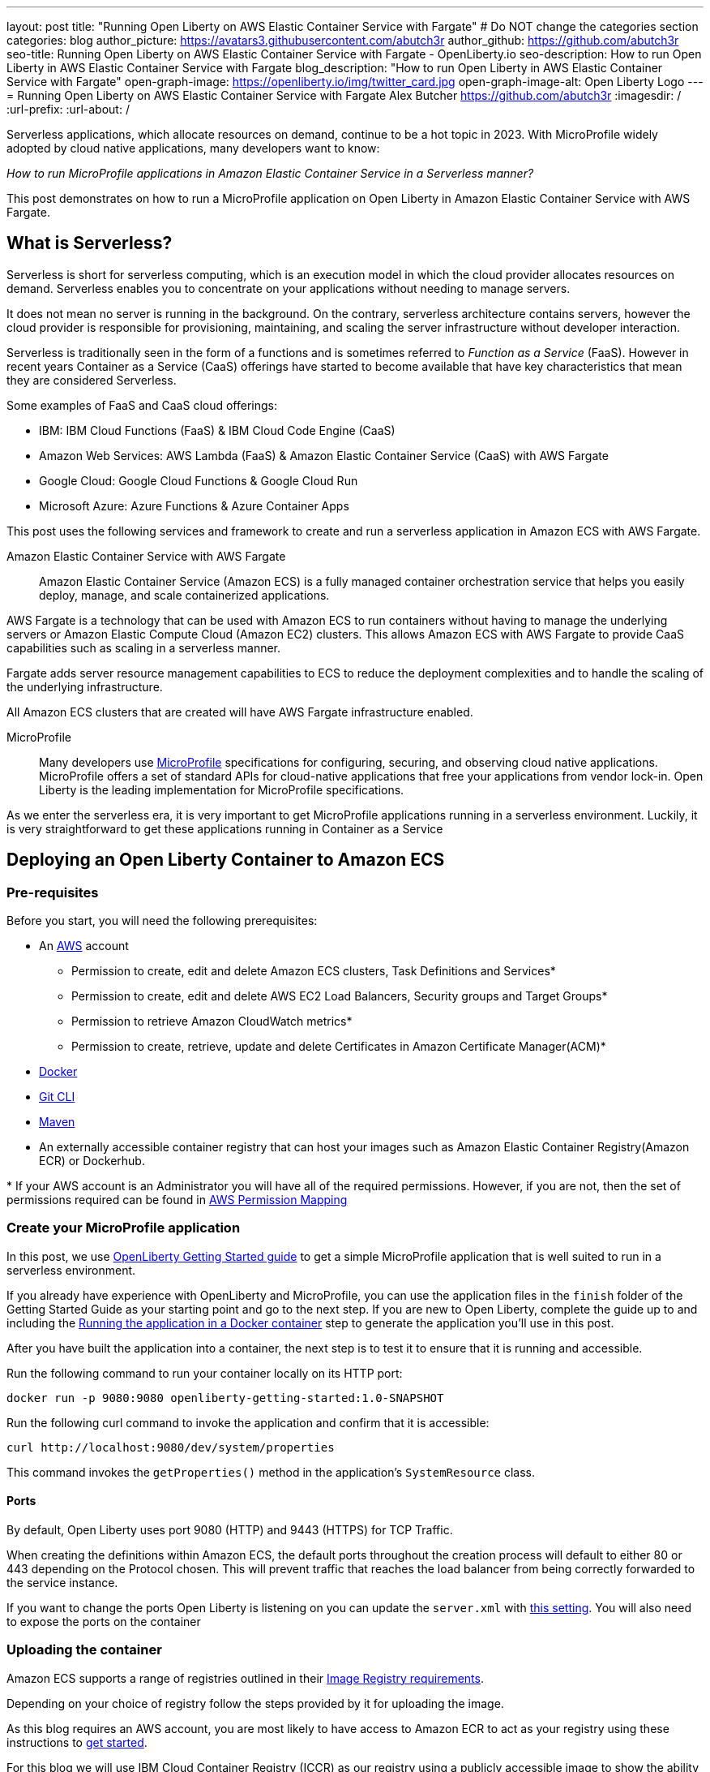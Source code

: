 ---
layout: post
title: "Running Open Liberty on AWS Elastic Container Service with Fargate"
# Do NOT change the categories section
categories: blog
author_picture: https://avatars3.githubusercontent.com/abutch3r
author_github: https://github.com/abutch3r
seo-title: Running Open Liberty on AWS Elastic Container Service with Fargate - OpenLiberty.io
seo-description: How to run Open Liberty in AWS Elastic Container Service with Fargate
blog_description: "How to run Open Liberty in AWS Elastic Container Service with Fargate"
open-graph-image: https://openliberty.io/img/twitter_card.jpg
open-graph-image-alt: Open Liberty Logo
---
= Running Open Liberty on AWS Elastic Container Service with Fargate
Alex Butcher <https://github.com/abutch3r>
:imagesdir: /
:url-prefix:
:url-about: /

Serverless applications, which allocate resources on demand, continue to be a hot topic in 2023. With MicroProfile widely adopted by cloud native applications, many developers want to know:

_How to run MicroProfile applications in Amazon Elastic Container Service in a Serverless manner?_

This post demonstrates on how to run a MicroProfile application on Open Liberty in Amazon Elastic Container Service with AWS Fargate.

== What is Serverless?
Serverless is short for serverless computing, which is an execution model in which the cloud provider allocates resources on demand. Serverless enables you to concentrate on your applications without needing to manage servers.

It does not mean no server is running in the background. On the contrary, serverless architecture contains servers, however the cloud provider is responsible for provisioning, maintaining, and scaling the server infrastructure without developer interaction.

Serverless is traditionally seen in the form of a functions and is sometimes referred to _Function as a Service_ (FaaS). However in recent years Container as a Service (CaaS) offerings have started to become available that have key characteristics that mean they are considered Serverless.

Some examples of FaaS and CaaS cloud offerings:

*	IBM: IBM Cloud Functions (FaaS) & IBM Cloud Code Engine (CaaS)
*	Amazon Web Services: AWS Lambda (FaaS) & Amazon Elastic Container Service (CaaS) with AWS Fargate
*	Google Cloud: Google Cloud Functions & Google Cloud Run
*	Microsoft Azure: Azure Functions & Azure Container Apps

This post uses the following services and framework to create and run a serverless application in Amazon ECS with AWS Fargate.

Amazon Elastic Container Service with AWS Fargate::

Amazon Elastic Container Service (Amazon ECS) is a fully managed container orchestration service that helps you easily deploy, manage, and scale containerized applications.

AWS Fargate is a technology that can be used with Amazon ECS to run containers without having to manage the underlying servers or Amazon Elastic Compute Cloud (Amazon EC2) clusters. This allows Amazon ECS with AWS Fargate to provide CaaS capabilities such as scaling in a serverless manner.

Fargate adds server resource management capabilities to ECS to reduce the deployment complexities and to handle the scaling of the underlying infrastructure.

All Amazon ECS clusters that are created will have AWS Fargate infrastructure enabled.

MicroProfile::

Many developers use https://microprofile.io[MicroProfile] specifications for configuring, securing, and observing cloud native applications. MicroProfile offers a set of standard APIs for cloud-native applications that free your applications from vendor lock-in. Open Liberty is the leading implementation for MicroProfile specifications.

As we enter the serverless era, it is very important to get MicroProfile applications running in a serverless environment. Luckily, it is very straightforward to get these applications running in Container as a Service

== Deploying an Open Liberty Container to Amazon ECS

=== Pre-requisites
Before you start, you will need the following prerequisites:

* An https://aws.amazon.com/[AWS] account
** Permission to create, edit and delete Amazon ECS clusters, Task Definitions and Services*
** Permission to create, edit and delete AWS EC2 Load Balancers, Security groups and Target Groups*
** Permission to retrieve Amazon CloudWatch metrics*
** Permission to create, retrieve, update and delete Certificates in Amazon Certificate Manager(ACM)*
* https://www.docker.com/[Docker]
* https://git-scm.com/book/en/v2/Getting-Started-The-Command-Line[Git CLI]
* https://maven.apache.org/[Maven]
* An externally accessible container registry that can host your images such as Amazon Elastic Container Registry(Amazon ECR) or Dockerhub.

&#42; If your AWS account is an Administrator you will have all of the required permissions. However, if you are not, then the set of permissions required can be found in <<AWS_Permissions, AWS Permission Mapping>>

=== Create your MicroProfile application
In this post, we use https://openliberty.io/guides/getting-started.html[OpenLiberty Getting Started guide] to get a simple MicroProfile application that is well suited to run in a serverless environment.

If you already have experience with OpenLiberty and MicroProfile, you can use the application files in the `finish` folder of the Getting Started Guide as your starting point and go to the next step. If you are new to Open Liberty, complete the guide up to and including the https://openliberty.io/guides/getting-started.html#running-the-application-in-a-docker-container[Running the application in a Docker container] step to generate the application you'll use in this post.

After you have built the application into a container, the next step is to  test it to ensure that it is running and accessible.

Run the following command to run your container locally on its HTTP port:

[source]
----
docker run -p 9080:9080 openliberty-getting-started:1.0-SNAPSHOT
----

Run the following curl command to invoke the application and confirm that it is accessible:

[source]
----
curl http://localhost:9080/dev/system/properties
----
This command invokes the `getProperties()` method in the application's `SystemResource` class.

==== Ports
By default, Open Liberty uses port 9080 (HTTP) and 9443 (HTTPS) for TCP Traffic.

When creating the definitions within Amazon ECS, the default ports throughout the creation process will default to either 80 or 443 depending on the Protocol chosen. This will prevent traffic that reaches the load balancer from being correctly forwarded to the service instance.

If you want to change the ports Open Liberty is listening on you can update the `server.xml` with https://openliberty.io/docs/latest/reference/default-port-numbers.html[this setting].
You will also need to expose the ports on the container

=== Uploading the container
Amazon ECS supports a range of registries outlined in their https://docs.aws.amazon.com/AmazonECS/latest/developerguide/task_definition_parameters.html#container_definition_image[Image Registry requirements].

Depending on your choice of registry follow the steps provided by it for uploading the image.

As this blog requires an AWS account, you are most likely to have access to Amazon ECR to act as your registry using these instructions to https://docs.aws.amazon.com/AmazonECR/latest/userguide/getting-started-console.html[get started].

For this blog we will use IBM Cloud Container Registry (ICCR) as our registry using a publicly accessible image to show the ability to use an external registry.

=== Creating your Amazon ECS Cluster
To create your Amazon ECS cluster follow step 1. in https://docs.aws.amazon.com/AmazonECS/latest/developerguide/getting-started-fargate.html[Getting started with the console using Linux containers on AWS Fargate].

=== Creating your Task Definition
Amazon ECS runs either Services or Jobs that are defined as https://docs.aws.amazon.com/AmazonECS/latest/developerguide/task_definitions.html[Task Definitions] that outline the base runtime configuration for the task:

* Container Image URL
* CPU & Memory
* Port Mappings
* Compatibilities

These pieces of configuration when run in a Fargate environment cannot be overridden, so for example the same resource requirements would be applied for both running in a development cluster to a prod cluster if they use the same definition and revision.

In this blog, we will use an image based on the output from https://openliberty.io/guides/getting-started.html[Open Liberty Getting Started Guide] that has been uploaded to a non-AWS public image repository. The image exposes ports 9080 (HTTP) and 9443 (HTTPS).

Creating Task definition using JSON::

Example Open Liberty Task Definition

[source]
----
{
    "family": "ol-getting-started-blog",
    "containerDefinitions": [
        {
            "name": "open-liberty-getting-started",
            "image": "icr.io/appcafe/open-liberty/samples/getting-started",
            "cpu": 256,
            "memory": 512,
            "portMappings": [
                {
                    "name": "liberty-getting-started-9080-tcp",
                    "containerPort": 9080,
                    "hostPort": 9080,
                    "protocol": "tcp",
                    "appProtocol": "http"
                },
                {
                    "name": "liberty-getting-started-9443-tcp",
                    "containerPort": 9443,
                    "hostPort": 9443,
                    "protocol": "tcp",
                    "appProtocol": "http"
                }
            ],
            "essential": true,
            "environment": [],
            "environmentFiles": [],
            "mountPoints": [],
            "volumesFrom": [],
            "logConfiguration": {
                "logDriver": "awslogs",
                "options": {
                    "awslogs-create-group": "true",
                    "awslogs-group": "/ecs/ol-getting-started-demo",
                    "awslogs-region": "us-east-1",
                    "awslogs-stream-prefix": "ecs"
                }
            }
        }
    ],
    "executionRoleArn": "",
    "networkMode": "awsvpc",
    "requiresCompatibilities": [
        "FARGATE"
    ],
    "cpu": "512",
    "memory": "1024",
    "runtimePlatform": {
        "cpuArchitecture": "X86_64",
        "operatingSystemFamily": "LINUX"
    }
}
----
You can view the full list of parameters from the https://docs.aws.amazon.com/AmazonECS/latest/developerguide/task_definition_parameters.html[Task Definitions Parameters].

To apply the above example task definition to create a new Task definition follow Step 2. in https://docs.aws.amazon.com/AmazonECS/latest/developerguide/getting-started-fargate.html[Getting started with the console using Linux containers on AWS Fargate].

Creating Open Liberty Task Definition via the AWS Console UI::

. Choose Create new Task Definition
. Supply a Task definition family name, for example `ol-getting-started-blog`
. For `Container - 1` - `Container details`
.. Name for the container, for example `open-liberty-getting-started`
.. supply the Image URI, `icr.io/appcafe/open-liberty/samples/getting-started`
. For `Container - 1` - `Port Mappings`*
.. Change the existing port mapping from `80` to `9080`
.. Add more port Mappings
... Set port to `9443`
... Set protocol to `HTTP`
. Click `Next`
. Update Task size**
.. Set CPU to `.5 VPC`
.. Set Memory to `1 GB`
. Click `Next`
. Review the Task definition parameters
. Click `Create`

&#42; The App protocol in the port mapping refers to the network transport protocol that is to be used: `HTTP`/`HTTP2`/`GRPC`, not the application layer protocol, so both HTTP and HTTPS fall under both HTTP and HTTP2 categories. Depending on the version of the Servlet feature is being used you can by following https://www.ibm.com/docs/en/was-liberty/base?topic=SSEQTP_liberty/com.ibm.websphere.wlp.zseries.doc/ae/cwlp_servlet40_http2.htm[these steps] to change the default protocol. For this blog, HTTP/1.1 is being used, so HTTP is the selected value

&#42;&#42; As we have a single container in the task definition, we do not need to supply the Container size as this is taken from the Task size.

// [.img_border_light]
image::/img/blog/amazon-ecs-openliberty-task-definition.png[Amazon ECS Open Liberty Task Definition ,width=70%,align="center"]
// [.img_border_light]
image::/img/blog/amazon-ecs-openliberty-task-definition-environment.png[Amazon ECS Open Liberty Task Definition environment,width=70%,align="center"]

It is possible to update the task definition to change the majority of parameters here. This will create a new revision that can be used by your Service, however a new revision will not be automatically picked up by your service definition, so if you change the image tag to point to a new version, a new revision will be required and also need applying to the service definition.

=== Configuring the Network
While we are using Amazon ECS to host our runtime, to get requests to a running instance of our container requires the creation of networking components that come under AWS EC2.

These artifacts can be created during the Amazon ECS Service creation steps. However, issues have been encountered when creating everything via the Amazon ECS Service creation wizard that could not be fixed by updating the created artifacts.

All steps will start from: https://us-east-1.console.aws.amazon.com/ec2/home - this will redirect to the last AWS Region you were in.

For this blog the default Virtual Private Cloud(VPC) should be sufficient and for the configuration we will use HTTP as the chosen protocol

The following AWS EC2 artifacts will be created
* Security Group
* Target Group
* Application Load Balancer(ALB)

Security Group::
The Security Group defines the inbound and outbound network rules applied to a Load Balancer.

For this blog we only need to concern ourselves with the Inbound Rules that will be applied to the load balancer

.Create AWS EC2 Security Group
. In the AWS EC2 Menu - Select `Security Groups` under `Network & Security`
. Create security group
. Provide a name for the new security group e.g. ol-security-group
. Provide a description if needed
. Click `Add Rule` and for each of following sets, update the following values to match
.. HTTP - IPv4
... Type = `HTTP`
... Source = `Anywhere-IPv4`
.. HTTP - IPv6
... Type = `HTTP`
... Source = `Anywhere-IPv6`
. `Create security group`

.For HTTPs traffic the following rules would be applied
.. HTTPS - IPv4
... Type = `HTTPS`
... Source = `Anywhere-IPv4`
.. HTTPS - IPv6
... Type = `HTTPS`
... Source = `Anywhere-IPv6`

.If you want to expose Open Liberty on its default Ports
.. HTTP - IPv4
... Type = `Custom TCP`
... Port = `9080`
... Source = `Anywhere-IPv4`
.. HTTP - IPv6
... Type = `Custom TCP`
... Port = `9080`
... Source = `Anywhere-IPv6`
.. HTTPS - IPv4
... Type = `Custom TCP`
... Port = `9443`
... Source = `Anywhere-IPv4`
.. HTTPS - IPv6
... Type = `Custom TCP`
... Port = `9443`
... Source = `Anywhere-IPv6`

image::/img/blog/amazon-ec2-security-group-port-mapping.png[Amazon EC2 Security Group Port Mapping ,width=70%,align="center"]

Target Group::
Target Groups are similar to a Kubernetes Service, in that define the port mapping between the Load Balancer and the target. However unlike a Kubernetes Service you only define the Target port, not the source port. The Source port is provided by the ALB via its Listeners.

Each Target Group has a single port unlike a service and can only be used by one ALB. However, a ALB can map to many target groups.

.To create the Target Group
. In the AWS EC2 Menu - Select `Target Groups` under `Load Balancing`
. Create target group
. Select IP Address*
. Provide a name for the target group e.g. `ol-http-target-group`
. Change the port to `9080`
. Set the VPC, unless your organization has one that needs to be used, use the default
. Update the Health check path to `/health` - the Open Liberty Server provides this endpoint via MicroProfile Health and is a suitable check for health and readiness of the container.
. Expand `Advanced health check settings`
.. Increase the `Unhealthy threshold` to `5`**
. Click `Next`
. Select `Add an Application Load Balancer later`
. Click `Create`

&#42; While we are going to associate the target group with an ALB, as we the task definition uses the `awsvpc` network mode we need to use `IP Address` - this also allows for the setting of the protocol to something other then TCP.

&#42;&#42; Given we are given a significant amount of, in particular CPU resource (.5 CPU) then it can take some time for Liberty to reach a healthy state and while it can start to process traffic, it is possible that the Target group health checks will fail ahead of a ready state and cause the container to enter a restart loop as it is effectively starved of resources. Instead of updating the threshold an increase in the `interval` can be

Application Load Balancer::
For our application the best type of load balancer to use is an Application Load Balancer(ALB) as we are primarily concerned with either HTTP or HTTPS traffic and do not have the requirements to need the Network Load Balancer.

.To create the Application Load Balancer
. In the AWS EC2 Menu - Select `Load Balancers` under `Load Balancing`
. Under `Application Load Balancer`, click `Create`
. Provide a name for the Load Balancer e.g. ol-app-load-balancer`
. Leave scheme as `Internet-facing` as this will allow us to access to application
. For Network settings
.. Set VPC to the default
.. Select the Availability zone mappings - given the nature of this work, we would recommend selecting two
. Under Security Groups
.. Remove the default Security Group
.. Select the one you created earlier
. Under Listeners
.. Set the Target Group to one you created earlier
. Click `Create load balancer`

We have now created all the required supporting AWS artifacts so we can now create the Amazon ECS Service

You can see more creation options in https://docs.aws.amazon.com/AmazonECS/latest/developerguide/create-application-load-balancer.html[Amazon ECS Load Balancer documentation]

=== Create your Amazon ECS Service
The Amazon ECS supports two types of runtime definitions, Service and Tasks. Tasks are targeted for batch type workloads and typically don't have  while Services are suited to web applications. As such we will create a Service.

.To Create the Service
. Go to the Amazon ECS Service
. Go to `Clusters`
. Select the Cluster you created earlier
. Under the Services Tab, click `Create`
. Under `Environment`
.. Update Compute Options from `Capacity provider strategy` to `Launch Type`
.. Ensure Launch type is `Fargate`
. Under `Deployment Configuration`
.. For Family, set to the Task Definition created earlier
.. Ensure Revision is latest
.. Provide the service a name e.g. ol-getting-started-service-1
.. Set the desired count to `0`*
. Under `Networking`
. Under `Load Balancing`
.. Set `Load balancer type` to `Application Load Balancer`
.. Select `Use an existing load balancer`
.. Select the ALB created earlier
.. Ensure the mapping is to the HTTP port for the Task Definition
.. Select use an existing Listener
... Select the Listener for Port 80
.. Select `Use an existing target group`
.. Select the Target group created earlier
. Click `Create`

&#42; To reduce cost, by setting count to 0, we will not start a container as part of the creation stage. when we are ready, then will be put back to `1` to start the container

=== Manually Scaling the service
Having created the service with 0 running tasks, it is now time to start running it.

.Scaling the service
. Within the ECS Service, go to your Cluster
. Select your service
. Click `Update service`
. Update the `Desired task` number to `1`

=== Making requests to our service
With the service started we can now start to use it.

The first step is to get the DNS name for the Load Balancer. We can get the DNS name for the load balancer either from the load balancer itself or from the associated Service.

.Getting the DNS name from your Load Balancer
. Go to the EC2 Service
. Select `Load Balancers` under `Load Balancing`
` Copy the address from the `DNS name` column

.Getting the DNS name of your Load Balancer from the Service
. Got to your cluster
. Select your Service
. Go to the Networking tab
. Either copy or click `open address`

=== Monitoring our service

=== Scaling your application via auto-scaling policies
Manually scaling is ok for testing, but in production we want the environment to use performance indicators to make scaling decisions for us.

Scaling policies can be applied and adjusted after the Service has been created. The policy that you use should best reflect the expected bottlenecks of your application. If your application handles complex workloads the CPU or Memory. It is possible to define more than one scaling policy per service

The policy allows you to define:

* Number of tasks (instances of your application)
    * Minimum number (>=0)
    * Maximum number (>=0)
* Scaling metric
** Percentage of CPU
** Percentage of Memory
** Number of ALB Requests
* Threshold relative to the metric
* Scale in and out periods

The metrics use CloudWatch data and associated "alarms" to trigger automated scale out actions and reviews them based on the periods set to.

The minimum number of tasks can be set to 0, however as Amazon ECS cannot scale up from 0, then the value in setting the minimum to 0 is nil

The `Desired Tasks` value will override portions of the scaling policy, primarily the minimum number of tasks.

For Open Liberty, all 3 scaling metrics can be used. The decision as to which as metric to use relates to the nature of the application that has been deployed on to Open Liberty. If you have requests that are CPU heavy, then CPU based alarms would be the recommendation, however if you have high volume, but low CPU requests then ALB requests might be a better fit.

==== Using CloudWatch Metrics

For further information about Amazon ECS scaling policies you can find additional information https://docs.aws.amazon.com/AmazonECS/latest/developerguide/service-autoscaling-targettracking.html?icmpid=docs_ecs_hp-deploy-failure-detection[here].

=== Clean up
As a number of key components such as the ALB or Service were created separately from the main Amazon ECS service. Then the deletion of the Amazon ECS service will not delete all of these associated components. As such they will need to be individually deleted.

As a reminder of what we have created that will need to be deleted if not going to be used again:

.Amazon EC2
* Application Load Balancer
* Target Group
* Security Group

.Amazon Certificate Manager
* Certificate used by the ALB

.Amazon ECS
* Service
* Cluster
* Task Definition

.Amazon ECR
* Container Image

As the default VPC was used, then it cannot be deleted. If one was created for the purposes of following this blog, then it should be deleted.

=== Key Considerations
While Amazon ECS with Fargate running services does provide a highly scalable serverless architecture it does have some limitations compared to other offerings such as IBM Cloud Code Engine(ICCE) or Azure Container Apps. Primarily no support for Scale to 0. For any Web Application based service at best you can achieve Scale to 1.


== Appendices

=== AWS Permission Mapping [[AWS_Permissions]]
If you are not the owner or an administrator of the Account you will find that to complete the above a significant number of permissions are required.

Some of these are not directory used, however if not granted can cause in particular UI errors at key stages preventing the completing of certain steps. In particular IAM certificate and ACM  permissions are needed for HTTPS

.Amazon ECS & AWS EC2
https://docs.aws.amazon.com/AmazonECS/latest/developerguide/security-iam-awsmanpol.html#security-iam-awsmanpol-AmazonECS_FullAccess[Amazon ECS & AWS EC2 Full Access Permissions] cover the majority of permissions for standard creation and deletion and also includes Amazon CloudWatch.

.Amazon Certificate Manager
https://docs.aws.amazon.com/acm/latest/userguide/authen-apipermissions.html[Amazon Certificate Manager Permissions]

Neither of the standard ACM policies generally meet our requirements, however if you do have certs provided for you, the Read Only policy should be sufficient, but if uploading your own certificates or looking to request certificates then the following list should provide the needed permissions.

[source]
----
"acm-pca:ListCertificateAuthorities",
"acm:DescribeCertificate",
"acm:ListCertificates",
"acm:GetCertificate",
"acm:ListTagsForCertificate",
"acm:GetAccountConfiguration",
"acm:ImportCertificate",
"acm:RequestCertificate",
"acm:DeleteCertificate",
----

Identity Access Management
The following permission is required when dealing with assigning Application Load Balancer certificates within the AWS Console. Without it, the list of certificates will not be populated even if you have the right ACM permissions.

[source]
```
iam:ListServerCertificates
```

.Amazon Elastic Container Registry
https://docs.aws.amazon.com/AmazonECR/latest/userguide/security-iam-awsmanpol.html[Amazon ECR permission guide] covers a range of possibilities. Our requirement is the abilitity to push and retrieve images, as such the `AmazonEC2ContainerRegistryPowerUser` policy provides almost all the required permissions.

The only missing permission is the ability to delete images which is provided under the following action:
[source]
```
ecr:BatchDeleteImage
```

If you are not using Amazon ECR then these permissions are not required.

== Additional Resources
 * https://aws.amazon.com/ecs/[Amazon Elastic Container Service]
 * https://aws.amazon.com/fargate/[AWS Fargate]

 * https://docs.aws.amazon.com/AmazonECS/latest/developerguide/task_definitions.html[Amazon ECS Task Definitions]
 * https://docs.aws.amazon.com/AmazonECS/latest/bestpracticesguide/intro.html[Amazon ECS Best Practices]
 * https://aws.permissions.cloud/[AWS Permissions]